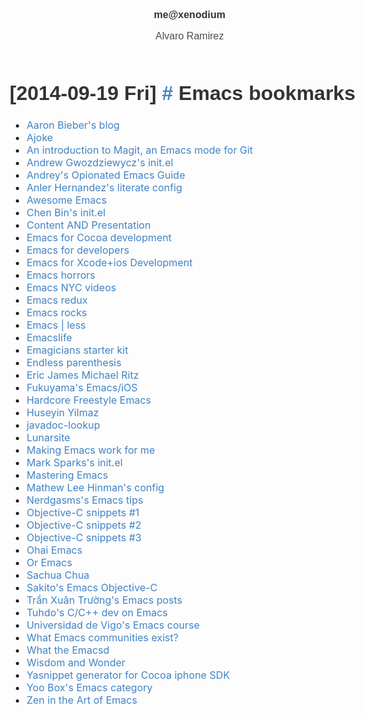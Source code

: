 #+TITLE: me@xenodium
#+AUTHOR: Alvaro Ramirez
#+OPTIONS: toc:nil num:nil ^:nil
#+HTML_HEAD_EXTRA: <style type="text/css">
#+HTML_HEAD_EXTRA: body {
#+HTML_HEAD_EXTRA:   padding: 25px;
#+HTML_HEAD_EXTRA:   margin: 0px;
#+HTML_HEAD_EXTRA:   font-size: 100%;
#+HTML_HEAD_EXTRA: }
#+HTML_HEAD_EXTRA: .title {
#+HTML_HEAD_EXTRA:   font-size: 1em;
#+HTML_HEAD_EXTRA:   text-align: center;
#+HTML_HEAD_EXTRA:   color: rgb(51, 51, 51);
#+HTML_HEAD_EXTRA: }
#+HTML_HEAD_EXTRA: #content {
#+HTML_HEAD_EXTRA:   width: 50%;
#+HTML_HEAD_EXTRA:   margin: 0 auto;
#+HTML_HEAD_EXTRA: 
#+HTML_HEAD_EXTRA: }
#+HTML_HEAD_EXTRA: pre {
#+HTML_HEAD_EXTRA:   box-shadow: none;
#+HTML_HEAD_EXTRA: }
#+HTML_HEAD_EXTRA: p, .org-ol, .org-ul {
#+HTML_HEAD_EXTRA:   color: rgb(77, 77, 77);
#+HTML_HEAD_EXTRA:   font-size: 1em;
#+HTML_HEAD_EXTRA:   font-style: normal;
#+HTML_HEAD_EXTRA:   font-family: jaf-bernino-sans, 'Lucida Grande',
#+HTML_HEAD_EXTRA:       'Lucida Sans Unicode', 'Lucida Sans', Geneva,
#+HTML_HEAD_EXTRA:       Verdana, sans-serif;
#+HTML_HEAD_EXTRA:   font-weight: 300;
#+HTML_HEAD_EXTRA:   text-rendering: optimizelegibility;
#+HTML_HEAD_EXTRA: }
#+HTML_HEAD_EXTRA: h1, h2, h3, h4, h5 {
#+HTML_HEAD_EXTRA:   font-family: jaf-bernino-sans, 'Lucida Grande',
#+HTML_HEAD_EXTRA:       'Lucida Sans Unicode', 'Lucida Sans', Geneva,
#+HTML_HEAD_EXTRA:       Verdana, sans-serif;
#+HTML_HEAD_EXTRA:   text-rendering: optimizelegibility;
#+HTML_HEAD_EXTRA:   color: rgb(51, 51, 51);
#+HTML_HEAD_EXTRA: }
#+HTML_HEAD_EXTRA: h1 {
#+HTML_HEAD_EXTRA:   font-size: 2em;
#+HTML_HEAD_EXTRA: }
#+HTML_HEAD_EXTRA: h2 {
#+HTML_HEAD_EXTRA:   font-size: 1.6em;
#+HTML_HEAD_EXTRA:   margin-bottom: 0px;
#+HTML_HEAD_EXTRA: }
#+HTML_HEAD_EXTRA: h3 {
#+HTML_HEAD_EXTRA:   font-size: 1.2em;
#+HTML_HEAD_EXTRA: }
#+HTML_HEAD_EXTRA: .timestamp {
#+HTML_HEAD_EXTRA:  color: #FF3E96;
#+HTML_HEAD_EXTRA:  font-family: jaf-bernino-sans, 'Lucida Grande',
#+HTML_HEAD_EXTRA:       'Lucida Sans Unicode', 'Lucida Sans', Geneva,
#+HTML_HEAD_EXTRA:       Verdana, sans-serif;
#+HTML_HEAD_EXTRA:  font-size: 0.5em;
#+HTML_HEAD_EXTRA:  font-style: normal;
#+HTML_HEAD_EXTRA:  font-weight: 300;
#+HTML_HEAD_EXTRA:  display: block;
#+HTML_HEAD_EXTRA: }
#+HTML_HEAD_EXTRA: a {
#+HTML_HEAD_EXTRA:  text-decoration: none;
#+HTML_HEAD_EXTRA:  color: #4183C4;
#+HTML_HEAD_EXTRA: }
#+HTML_HEAD_EXTRA: a:visited { 
#+HTML_HEAD_EXTRA:  background-color: #4183C4;
#+HTML_HEAD_EXTRA: }
#+HTML_HEAD_EXTRA: .outline-2 {
#+HTML_HEAD_EXTRA:   margin-bottom: 75px;
#+HTML_HEAD_EXTRA: }
#+HTML_HEAD_EXTRA: @media only screen and (max-width: 480px), only screen and (max-device-width: 480px) {
#+HTML_HEAD_EXTRA:   body {
#+HTML_HEAD_EXTRA:     font-size: 230%;
#+HTML_HEAD_EXTRA:   }
#+HTML_HEAD_EXTRA:   #content {
#+HTML_HEAD_EXTRA:     width: 90%;
#+HTML_HEAD_EXTRA:   }
#+HTML_HEAD_EXTRA: }
#+HTML_HEAD_EXTRA: </style>
* [2014-09-19 Fri] [[#emacs-bookmarks][#]] Emacs bookmarks
  :PROPERTIES:
  :CUSTOM_ID: emacs-bookmarks
  :END:      
  - [[http://blog.aaronbieber.com][Aaron Bieber's blog]]
  - [[https://github.com/baohaojun/ajoke][Ajoke]]
  - [[http://www.masteringemacs.org/article/introduction-magit-emacs-mode-git][An introduction to Magit, an Emacs mode for Git]]
  - [[https://github.com/apg/emacs-config/tree/master/lisp/activator.d][Andrew Gwozdziewycz's init.el]]
  - [[http://m00natic.github.io/emacs/emacs-wiki.html][Andrey's Opionated Emacs Guide]]
  - [[https://github.com/ikame/.emacs.d-literate][Anler Hernandez's literate config]]
  - [[https://github.com/emacs-tw/awesome-emacs/blob/master/README.org][Awesome Emacs]]
  - [[https://github.com/redguardtoo/emacs.d/][Chen Bin's init.el]]
  - [[http://mbork.pl/Content_AND_Presentation][Content AND Presentation]]
  - [[https://sites.google.com/site/drielsma/xcodeplusemacs][Emacs for Cocoa development]]
  - [[https://github.com/pierre-lecocq/emacs4developers][Emacs for developers]]
  - [[http://roupam.github.io/][Emacs for Xcode+ios Development]]
  - [[http://emacshorrors.com][Emacs horrors]]
  - [[http://emacsnyc.org/videos.html][Emacs NYC videos]]
  - [[http://emacsredux.com/][Emacs redux]]
  - [[http://emacsrocks.com][Emacs rocks]]
  - [[http://lavnir.be/wp/][Emacs | less]]
  - [[http://emacslife.com/][Emacslife]]
  - [[https://github.com/jonnay/emagicians-starter-kit][Emagicians starter kit]]
  - [[http://endlessparentheses.com][Endless parenthesis]]
  - [[https://github.com/ejmr/DotEmacs/blob/master/.emacs][Eric James Michael Ritz]]
  - [[http://fukuyama.co][Fukuyama's Emacs/iOS]]
  - [[http://doc.rix.si/org/fsem.html][Hardcore Freestyle Emacs]]
  - [[https://github.com/huseyinyilmaz/emacs-config/blob/master/lisp/user-init.el][Huseyin Yilmaz]]
  - [[https://github.com/skeeto/javadoc-lookup][javadoc-lookup]]
  - [[http://www.lunaryorn.com/][Lunarsite]]
  - [[http://zeekat.nl/articles/making-emacs-work-for-me.html][Making Emacs work for me]]
  - [[https://github.com/msparks/dotfiles/blob/master/.emacs][Mark Sparks's init.el]]
  - [[http://www.masteringemacs.org][Mastering Emacs]]
  - [[http://writequit.org/org/settings.htm][Mathew Lee Hinman's config]]
  - [[http://bbbscarter.wordpress.com/category/coding/emacs/][Nerdgasms's Emacs tips]]
  - [[https://github.com/al-skobelev/objc-yassnippets/tree/master/objc-mode][Objective-C snippets #1]]
  - [[https://github.com/altschuler/yas-objc][Objective-C snippets #2]]
  - [[https://github.com/al-skobelev/objc-yassnippets][Objective-C snippets #3]]
  - [[https://github.com/bodil/ohai-emacs][Ohai Emacs]]
  - [[http://oremacs.com/][Or Emacs]]
  - [[http://sachachua.com][Sachua Chua]]
  - [[http://sakito.jp/emacs/emacsobjectivec.html][Sakito's Emacs Objective-C]]
  - [[http://truongtx.me/categories.html#emacs-ref][Trần Xuân Trường's Emacs posts]]
  - [[http://tuhdo.github.io/c-ide.html][Tuhdo's C/C++ dev on Emacs]]
  - [[http://tv.uvigo.es/gl/serial/513.html][Universidad de Vigo's Emacs course]]
  - [[http://emacs.stackexchange.com/questions/2571/what-emacs-communities-exist][What Emacs communities exist?]]
  - [[http://whattheemacsd.com/][What the Emacsd]]
  - [[http://www.wisdomandwonder.com/][Wisdom and Wonder]]
  - [[https://github.com/zegal/yasobjc][Yasnippet generator for Cocoa iphone SDK]]
  - [[https://yoo2080.wordpress.com/category/emacs/][Yoo Box's Emacs category]]
  - [[http://ericscrosson.wordpress.com][Zen in the Art of Emacs]]
    
